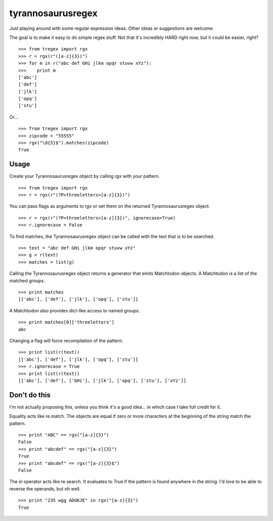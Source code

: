 tyrannosaurusregex
==================

Just playing around with some regular expression ideas. Other ideas or suggestions are welcome.

The goal is to make it easy to do simple regex stuff. Not that it's incredibly HARD right now, but it could be easier, right?
::

    >>> from tregex import rgx
    >>> r = rgx(r"([a-z]{3})")
    >>> for m in r("abc def GHi jlkm opqr stuvw xYz"):
    >>>    print m
    ['abc']
    ['def']
    ['jlk']
    ['opq']
    ['stu']

Or...
::

    >>> from tregex import rgx
    >>> zipcode = "55555"
    >>> rgx("\d{5}$").matches(zipcode)
    True


Usage
-----

Create your Tyrannosaurusregex object by calling `rgx` with your pattern.
::

    >>> from tregex import rgx
    >>> r = rgx(r"(?P<threeletters>[a-z]{3})")


You can pass flags as arguments to `rgx` or set them on the returned Tyrannosaurusregex object.
::

    >>> r = rgx(r"(?P<threeletters>[a-z]{3})", ignorecase=True)
    >>> r.ignorecase = False


To find matches, the Tyrannosaurusregex object can be called with the text that is to be searched.
::

    >>> text = "abc def GHi jlkm opqr stuvw xYz"
    >>> g = r(text)
    >>> matches = list(g)

Calling the Tyrannosaurusregex object returns a generator that emits Matchtodon objects. A Matchtodon is a list of the matched groups.
::

    >>> print matches
    [['abc'], ['def'], ['jlk'], ['opq'], ['stu']]


A Matchtodon also provides dict-like access to named groups.
::

    >>> print matches[0]['threeletters']
    abc

Changing a flag will force recompilation of the pattern.
::

    >>> print list(r(text))
    [['abc'], ['def'], ['jlk'], ['opq'], ['stu']]
    >>> r.ignorecase = True
    >>> print list(r(text))
    [['abc'], ['def'], ['GHi'], ['jlk'], ['opq'], ['stu'], ['xYz']]


Don't do this
-------------

I'm not actually proposing this, unless you think it's a good idea... in which case I take full credit for it.

Equality acts like re.match. The objects are equal if zero or more characters at the beginning of the string match the pattern.
::

    >>> print "ABC" == rgx("[a-z]{3}")
    False
    >>> print "abcdef" == rgx("[a-z]{3}")
    True
    >>> print "abcdef" == rgx("[a-z]{3}$")
    False


The *in* operator acts like re.search. It evaluates to True if the pattern is found anywhere in the string. I'd love to be able to reverse the operands, but oh well.
::

    >>> print "235 wgg ADGKJE" in rgx("[a-z]{3}")
    True
